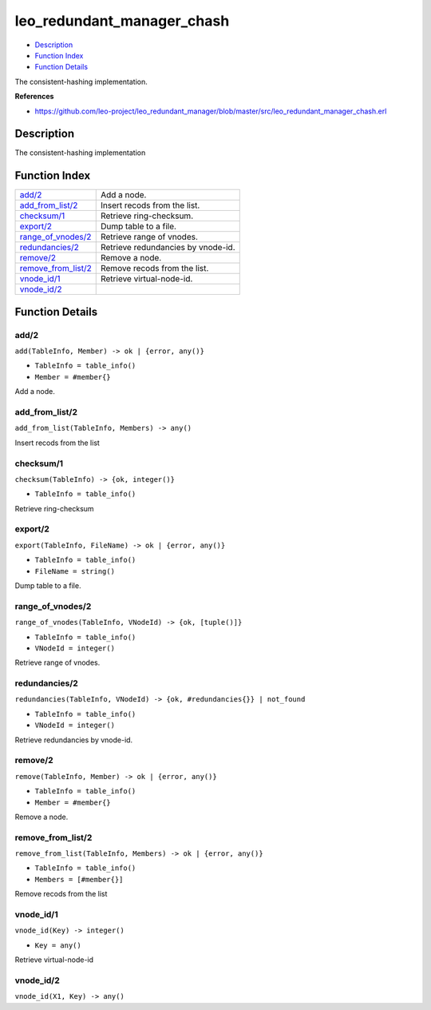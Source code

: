 leo\_redundant\_manager\_chash
=====================================

-  `Description <#description>`__
-  `Function Index <#index>`__
-  `Function Details <#functions>`__

The consistent-hashing implementation.

**References**

-  https://github.com/leo-project/leo\_redundant\_manager/blob/master/src/leo\_redundant\_manager\_chash.erl

Description
-----------

The consistent-hashing implementation

Function Index
--------------

+--------------------------------------------------+--------------------------------------+
| `add/2 <#add-2>`__                               | Add a node.                          |
+--------------------------------------------------+--------------------------------------+
| `add\_from\_list/2 <#add_from_list-2>`__         | Insert recods from the list.         |
+--------------------------------------------------+--------------------------------------+
| `checksum/1 <#checksum-1>`__                     | Retrieve ring-checksum.              |
+--------------------------------------------------+--------------------------------------+
| `export/2 <#export-2>`__                         | Dump table to a file.                |
+--------------------------------------------------+--------------------------------------+
| `range\_of\_vnodes/2 <#range_of_vnodes-2>`__     | Retrieve range of vnodes.            |
+--------------------------------------------------+--------------------------------------+
| `redundancies/2 <#redundancies-2>`__             | Retrieve redundancies by vnode-id.   |
+--------------------------------------------------+--------------------------------------+
| `remove/2 <#remove-2>`__                         | Remove a node.                       |
+--------------------------------------------------+--------------------------------------+
| `remove\_from\_list/2 <#remove_from_list-2>`__   | Remove recods from the list.         |
+--------------------------------------------------+--------------------------------------+
| `vnode\_id/1 <#vnode_id-1>`__                    | Retrieve virtual-node-id.            |
+--------------------------------------------------+--------------------------------------+
| `vnode\_id/2 <#vnode_id-2>`__                    |                                      |
+--------------------------------------------------+--------------------------------------+

Function Details
----------------

add/2
~~~~~

``add(TableInfo, Member) -> ok | {error, any()}``

-  ``TableInfo = table_info()``
-  ``Member = #member{}``

Add a node.

add\_from\_list/2
~~~~~~~~~~~~~~~~~

``add_from_list(TableInfo, Members) -> any()``

Insert recods from the list

checksum/1
~~~~~~~~~~

``checksum(TableInfo) -> {ok, integer()}``

-  ``TableInfo = table_info()``

Retrieve ring-checksum

export/2
~~~~~~~~

``export(TableInfo, FileName) -> ok | {error, any()}``

-  ``TableInfo = table_info()``
-  ``FileName = string()``

Dump table to a file.

range\_of\_vnodes/2
~~~~~~~~~~~~~~~~~~~

``range_of_vnodes(TableInfo, VNodeId) -> {ok, [tuple()]}``

-  ``TableInfo = table_info()``
-  ``VNodeId = integer()``

Retrieve range of vnodes.

redundancies/2
~~~~~~~~~~~~~~

``redundancies(TableInfo, VNodeId) -> {ok, #redundancies{}} | not_found``

-  ``TableInfo = table_info()``
-  ``VNodeId = integer()``

Retrieve redundancies by vnode-id.

remove/2
~~~~~~~~

``remove(TableInfo, Member) -> ok | {error, any()}``

-  ``TableInfo = table_info()``
-  ``Member = #member{}``

Remove a node.

remove\_from\_list/2
~~~~~~~~~~~~~~~~~~~~

``remove_from_list(TableInfo, Members) -> ok | {error, any()}``

-  ``TableInfo = table_info()``
-  ``Members = [#member{}]``

Remove recods from the list

vnode\_id/1
~~~~~~~~~~~

``vnode_id(Key) -> integer()``

-  ``Key = any()``

Retrieve virtual-node-id

vnode\_id/2
~~~~~~~~~~~

``vnode_id(X1, Key) -> any()``
